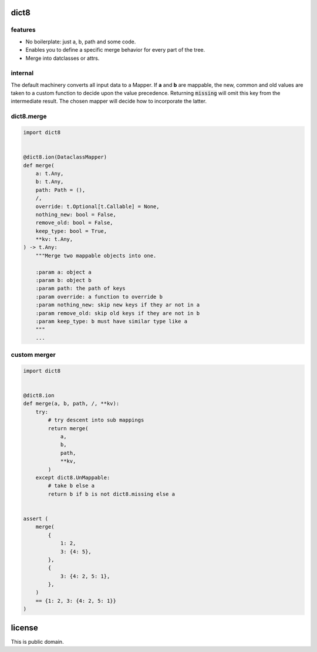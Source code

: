 dict8
=====

features
--------

- No boilerplate: just a, b, path and some code.
- Enables you to define a specific merge behavior for every part of the tree.
- Merge into datclasses or attrs.


internal
--------

The default machinery converts all input data to a Mapper. If **a** and **b** are
mappable, the new, common and old values are taken to a custom function to
decide upon the value precedence. Returning :code:`missing` will omit this key
from the intermediate result. The chosen mapper will decide how to incorporate
the latter.

dict8.merge
-----------

.. code-block:: python

    import dict8


    @dict8.ion(DataclassMapper)
    def merge(
        a: t.Any,
        b: t.Any,
        path: Path = (),
        /,
        override: t.Optional[t.Callable] = None,
        nothing_new: bool = False,
        remove_old: bool = False,
        keep_type: bool = True,
        **kv: t.Any,
    ) -> t.Any:
        """Merge two mappable objects into one.

        :param a: object a
        :param b: object b
        :param path: the path of keys
        :param override: a function to override b
        :param nothing_new: skip new keys if they ar not in a
        :param remove_old: skip old keys if they are not in b
        :param keep_type: b must have similar type like a
        """
        ...

custom merger
-------------

.. code-block:: python

    import dict8


    @dict8.ion
    def merge(a, b, path, /, **kv):
        try:
            # try descent into sub mappings
            return merge(
                a,
                b,
                path,
                **kv,
            )
        except dict8.UnMappable:
            # take b else a
            return b if b is not dict8.missing else a


    assert (
        merge(
            {
                1: 2,
                3: {4: 5},
            },
            {
                3: {4: 2, 5: 1},
            },
        )
        == {1: 2, 3: {4: 2, 5: 1}}
    )


license
=======

This is public domain.
